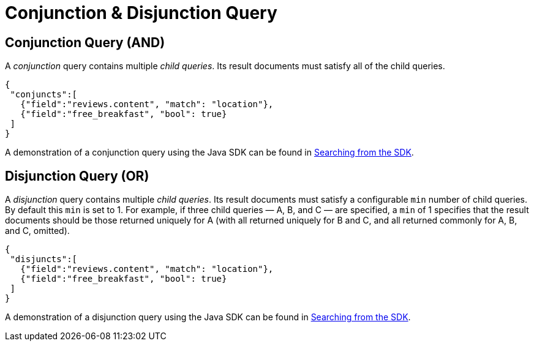 = Conjunction & Disjunction Query

== Conjunction Query (AND)

A _conjunction_ query contains multiple _child queries_.
Its result documents must satisfy all of the child queries.

[source,json]
----
{
 "conjuncts":[
   {"field":"reviews.content", "match": "location"},
   {"field":"free_breakfast", "bool": true}
 ]
}
----

A demonstration of a conjunction query using the Java SDK can be found in xref:3.2@java-sdk::full-text-searching-with-sdk.adoc[Searching from the SDK].

== Disjunction Query (OR)

A _disjunction_ query contains multiple _child queries_.
Its result documents must satisfy a configurable `min` number of child queries.
By default this `min` is set to 1.
For example, if three child queries — A, B, and C — are specified, a `min` of 1 specifies that the result documents should be those returned uniquely for A (with all returned uniquely for B and C, and all returned commonly for A, B, and C, omitted).

[source,json]
----
{
 "disjuncts":[
   {"field":"reviews.content", "match": "location"},
   {"field":"free_breakfast", "bool": true}
 ]
}
----

A demonstration of a disjunction query using the Java SDK can be found in xref:3.2@java-sdk::full-text-searching-with-sdk.adoc[Searching from the SDK].



